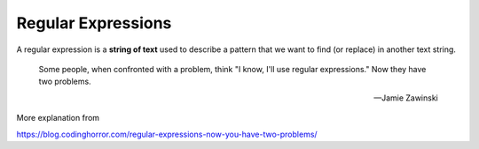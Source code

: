 *******************
Regular Expressions
*******************

A regular expression is a **string of text** used to describe a pattern that we want to find (or replace) in another text string.


.. epigraph::

    Some people, when confronted with a problem, think "I know, I'll use regular expressions." Now they have two problems.

    -- Jamie Zawinski


More explanation from

https://blog.codinghorror.com/regular-expressions-now-you-have-two-problems/


